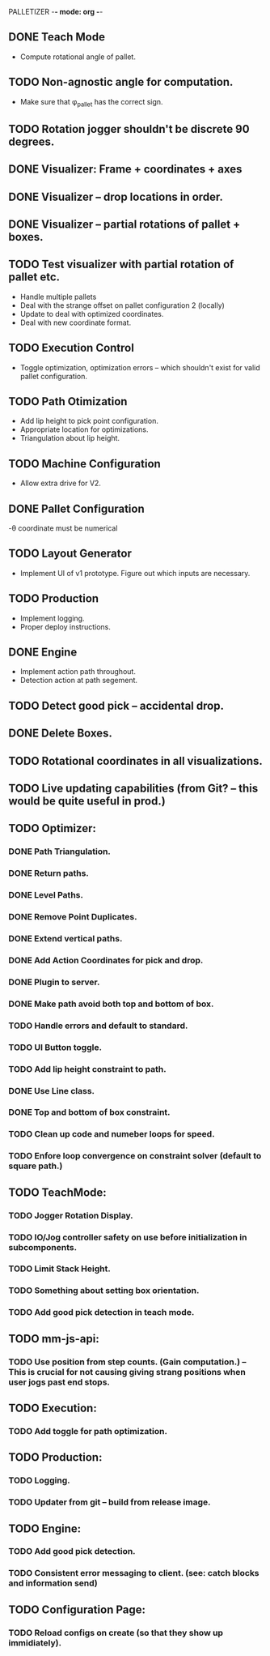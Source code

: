 PALLETIZER -*- mode: org -*-
#+STARTUP: showall

** DONE Teach Mode 
   - Compute rotational angle of pallet. 
** TODO Non-agnostic angle for computation.
   - Make sure that φ_pallet has the correct sign.
** TODO Rotation jogger shouldn't be discrete 90 degrees.
** DONE Visualizer: Frame + coordinates + axes 
** DONE Visualizer -- drop locations in order.
** DONE Visualizer -- partial rotations of pallet + boxes.
** TODO Test visualizer with partial rotation of pallet etc.
   - Handle multiple pallets
   - Deal with the strange offset on pallet configuration 2 (locally)
   - Update to deal with optimized coordinates.
   - Deal with new coordinate format.
** TODO Execution Control
   - Toggle optimization, optimization errors -- which shouldn't exist for valid pallet configuration.
** TODO Path Otimization
   - Add lip height to pick point configuration.
   - Appropriate location for optimizations.
   - Triangulation about lip height.
** TODO Machine Configuration
   - Allow extra drive for V2. 
** DONE Pallet Configuration
   -θ coordinate must be numerical
** TODO Layout Generator
   - Implement UI of v1 prototype. Figure out which inputs are necessary.
** TODO Production
   - Implement logging.
   - Proper deploy instructions.
** DONE Engine
   - Implement action path throughout.
   - Detection action at path segement.
** TODO Detect good pick -- accidental drop.
** DONE Delete Boxes.
** TODO Rotational coordinates in all visualizations.
** TODO Live updating capabilities (from Git? -- this would be quite useful in prod.)

** TODO Optimizer:
*** DONE Path Triangulation.
*** DONE Return paths.
*** DONE Level Paths.
*** DONE Remove Point Duplicates.
*** DONE Extend vertical paths.
*** DONE Add Action Coordinates for pick and drop.
*** DONE Plugin to server.
*** DONE Make path avoid both top and bottom of box.
*** TODO Handle errors and default to standard.
*** TODO UI Button toggle. 
*** TODO Add lip height constraint to path.
*** DONE Use Line class.
*** DONE Top and bottom of box constraint.
*** TODO Clean up code and numeber loops for speed.
*** TODO Enfore loop convergence on constraint solver (default to square path.)

** TODO TeachMode:
*** TODO Jogger Rotation Display.
*** TODO IO/Jog controller safety on use before initialization in subcomponents.
*** TODO Limit Stack Height.
*** TODO Something about setting box orientation.
*** TODO Add good pick detection in teach mode.

** TODO mm-js-api:
*** TODO Use position from step counts. (Gain computation.) -- This is crucial for not causing giving strang positions when user jogs past end stops.

** TODO Execution:
*** TODO Add toggle for path optimization.

** TODO Production:
*** TODO Logging.
*** TODO Updater from git -- build from release image.

** TODO Engine:
*** TODO Add good pick detection.
*** TODO Consistent error messaging to client. (see: catch blocks and information send)

** TODO Configuration Page:
*** TODO Reload configs on create (so that they show up immidiately).
